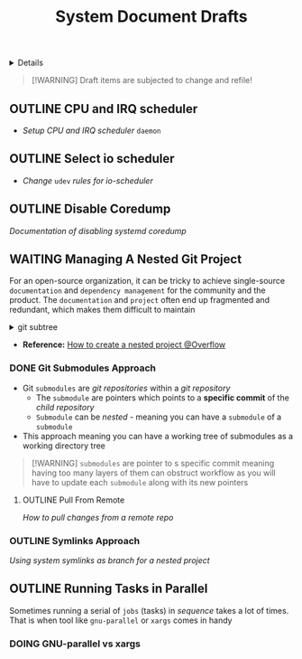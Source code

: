 #+TITLE: System Document Drafts

#+TODO: TODO(t) (e) DOING(d) PENDING(p) OUTLINE(o) RESEARCH(s) FEEDBACK(b) WAITING(w) NEXT(n) | IDEA(i) ABORTED(a) PARTIAL(r) REVIEW(v) DONE(f)
#+OPTIONS: title:nil tags:nil todo:nil ^:nil f:t num:t pri:nil toc:t
#+LATEX_HEADER: \renewcommand\maketitle{} \usepackage[scaled]{helvet} \renewcommand\familydefault{\sfdefault}
#+FILETAGS: :DOC:DRAFT:SYSTEM:
#+HTML:<details>

* Document Drafts :DOC:DRAFT:SYSTEM:META:
#+HTML:</details>

#+NAME:Warning Message
#+BEGIN_QUOTE
[!WARNING]
Draft items are subjected to change and refile!
#+END_QUOTE
** OUTLINE CPU and IRQ scheduler :PERFORMANCE:
- /Setup CPU and IRQ scheduler/ ~daemon~
** OUTLINE Select io scheduler :PERFORMANCE:
- /Change/ ~udev~ /rules for io-scheduler/
** OUTLINE Disable Coredump :TWEAKS:
DEADLINE: <2025-10-06 Mon>
/Documentation of disabling systemd coredump/
** WAITING Managing A Nested Git Project :GIT:
:PROPERTIES:
:ID: 0ac3ce98-9f59-468f-acfd-c494c879986b
:END:
For an open-source organization, it can be tricky to achieve single-source =documentation= and =dependency management= for the community and the product. The =documentation= and =project= often end up fragmented and redundant, which makes them difficult to maintain

#+html:<details>
#+html:<summary>git subtree</summary>
[[https://opensource.com/article/20/5/git-submodules-subtrees][https://opensource.com/sites/default/files/subtree_0.png]]
#+html:</details>
- *Reference:* [[https://ao.bloat.cat/exchange/stackoverflow.com/questions/35534766/how-to-create-submodule-in-existing-repo][How to create a nested project @Overflow]]
*** DONE Git Submodules Approach
CLOSED: [2025-10-06 Mon 16:56]
- Git =submodules= are /git repositories/ within a /git repository/
  + The =submodule= are pointers which points to a *specific commit* of the /child repository/
  + =Submodule= can be /nested/ - meaning you can have a =submodule= of a =submodule=
- This approach meaning you can have a working tree of submodules as a working directory tree

#+NAME:Nested submodules pointers
#+BEGIN_QUOTE markdown
[!WARNING]
=submodules= are pointer to s specific commit meaning having too many layers of them can obstruct workflow as you will have to update each =submodule= along with its new pointers
#+END_QUOTE

**** OUTLINE Pull From Remote
/How to pull changes from a remote repo/
*** OUTLINE Symlinks Approach
/Using system symlinks as branch for a nested project/
** OUTLINE Running Tasks in Parallel
Sometimes running a serial of =jobs= (tasks) in /sequence/ takes a lot of times. That is when tool like =gnu-parallel= or =xargs= comes in handy
*** DOING GNU-parallel vs xargs
